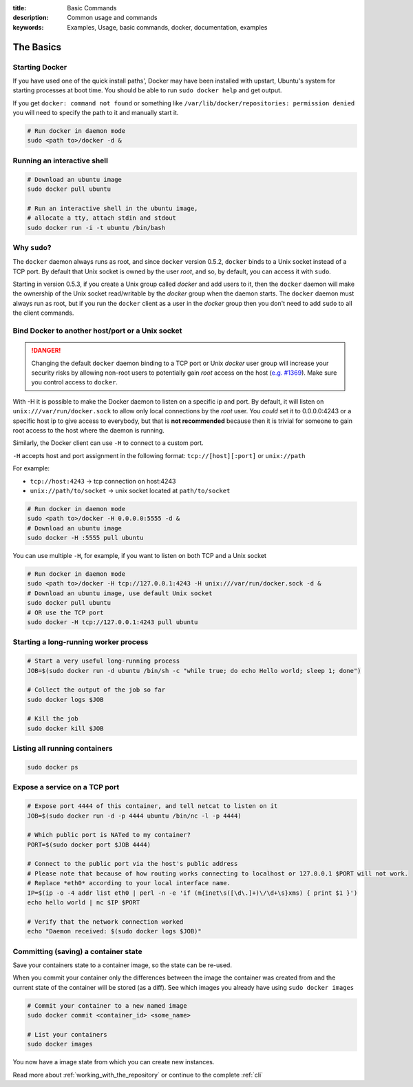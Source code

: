 :title: Basic Commands
:description: Common usage and commands
:keywords: Examples, Usage, basic commands, docker, documentation, examples


The Basics
==========

Starting Docker
---------------

If you have used one of the quick install paths', Docker may have been
installed with upstart, Ubuntu's system for starting processes at boot
time. You should be able to run ``sudo docker help`` and get output.

If you get ``docker: command not found`` or something like
``/var/lib/docker/repositories: permission denied`` you will need to
specify the path to it and manually start it.

.. code-block:: bash

    # Run docker in daemon mode
    sudo <path to>/docker -d &


Running an interactive shell
----------------------------

.. code-block:: bash

  # Download an ubuntu image
  sudo docker pull ubuntu

  # Run an interactive shell in the ubuntu image,
  # allocate a tty, attach stdin and stdout
  sudo docker run -i -t ubuntu /bin/bash

Why ``sudo``?
-------------

The ``docker`` daemon always runs as root, and since ``docker``
version 0.5.2, ``docker`` binds to a Unix socket instead of a TCP
port. By default that Unix socket is owned by the user *root*, and so,
by default, you can access it with ``sudo``. 

Starting in version 0.5.3, if you create a Unix group called *docker*
and add users to it, then the ``docker`` daemon will make the
ownership of the Unix socket read/writable by the *docker* group when
the daemon starts. The ``docker`` daemon must always run as root, but
if you run the ``docker`` client as a user in the *docker* group then
you don't need to add ``sudo`` to all the client commands.

Bind Docker to another host/port or a Unix socket
-------------------------------------------------

.. DANGER:: Changing the default ``docker`` daemon binding to a TCP
   port or Unix *docker* user group will increase your security risks
   by allowing non-root users to potentially gain *root* access on the
   host (`e.g. #1369
   <https://github.com/dotcloud/docker/issues/1369>`_). Make sure you
   control access to ``docker``.

With -H it is possible to make the Docker daemon to listen on a
specific ip and port. By default, it will listen on
``unix:///var/run/docker.sock`` to allow only local connections by the
*root* user.  You *could* set it to 0.0.0.0:4243 or a specific host ip to
give access to everybody, but that is **not recommended** because then
it is trivial for someone to gain root access to the host where the
daemon is running.

Similarly, the Docker client can use ``-H`` to connect to a custom port.

``-H`` accepts host and port assignment in the following format:
``tcp://[host][:port]`` or ``unix://path``

For example:

* ``tcp://host:4243`` -> tcp connection on host:4243
* ``unix://path/to/socket`` -> unix socket located at ``path/to/socket``

.. code-block:: bash

   # Run docker in daemon mode
   sudo <path to>/docker -H 0.0.0.0:5555 -d &
   # Download an ubuntu image
   sudo docker -H :5555 pull ubuntu

You can use multiple ``-H``, for example, if you want to listen on
both TCP and a Unix socket

.. code-block:: bash

   # Run docker in daemon mode
   sudo <path to>/docker -H tcp://127.0.0.1:4243 -H unix:///var/run/docker.sock -d &
   # Download an ubuntu image, use default Unix socket
   sudo docker pull ubuntu
   # OR use the TCP port
   sudo docker -H tcp://127.0.0.1:4243 pull ubuntu

Starting a long-running worker process
--------------------------------------

.. code-block:: bash

  # Start a very useful long-running process
  JOB=$(sudo docker run -d ubuntu /bin/sh -c "while true; do echo Hello world; sleep 1; done")

  # Collect the output of the job so far
  sudo docker logs $JOB

  # Kill the job
  sudo docker kill $JOB


Listing all running containers
------------------------------

.. code-block:: bash

  sudo docker ps

Expose a service on a TCP port
------------------------------

.. code-block:: bash

  # Expose port 4444 of this container, and tell netcat to listen on it
  JOB=$(sudo docker run -d -p 4444 ubuntu /bin/nc -l -p 4444)

  # Which public port is NATed to my container?
  PORT=$(sudo docker port $JOB 4444)

  # Connect to the public port via the host's public address
  # Please note that because of how routing works connecting to localhost or 127.0.0.1 $PORT will not work.
  # Replace *eth0* according to your local interface name.
  IP=$(ip -o -4 addr list eth0 | perl -n -e 'if (m{inet\s([\d\.]+)\/\d+\s}xms) { print $1 }')
  echo hello world | nc $IP $PORT

  # Verify that the network connection worked
  echo "Daemon received: $(sudo docker logs $JOB)"


Committing (saving) a container state
-------------------------------------

Save your containers state to a container image, so the state can be re-used.

When you commit your container only the differences between the image
the container was created from and the current state of the container
will be stored (as a diff). See which images you already have using
``sudo docker images``

.. code-block:: bash

    # Commit your container to a new named image
    sudo docker commit <container_id> <some_name>

    # List your containers
    sudo docker images

You now have a image state from which you can create new instances.



Read more about :ref:`working_with_the_repository` or continue to the
complete :ref:`cli`

